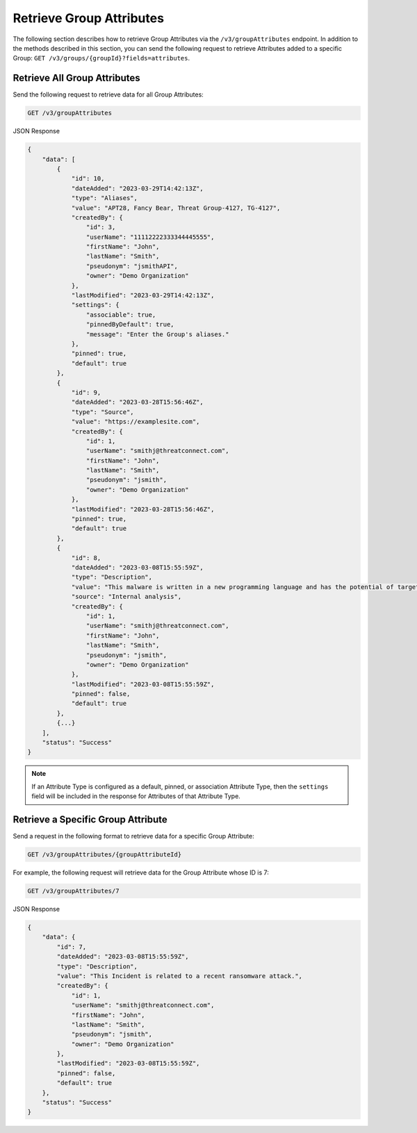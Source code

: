 Retrieve Group Attributes
-------------------------

The following section describes how to retrieve Group Attributes via the ``/v3/groupAttributes`` endpoint. In addition to the methods described in this section, you can send the following request to retrieve Attributes added to a specific Group: ``GET /v3/groups/{groupId}?fields=attributes``.

Retrieve All Group Attributes
^^^^^^^^^^^^^^^^^^^^^^^^^^^^^

Send the following request to retrieve data for all Group Attributes:

.. code::

    GET /v3/groupAttributes

JSON Response

.. code:: json

    {
        "data": [
            {
                "id": 10,
                "dateAdded": "2023-03-29T14:42:13Z",
                "type": "Aliases",
                "value": "APT28, Fancy Bear, Threat Group-4127, TG-4127",
                "createdBy": {
                    "id": 3,
                    "userName": "11112222333344445555",
                    "firstName": "John",
                    "lastName": "Smith",
                    "pseudonym": "jsmithAPI",
                    "owner": "Demo Organization"
                },
                "lastModified": "2023-03-29T14:42:13Z",
                "settings": {
                    "associable": true,
                    "pinnedByDefault": true,
                    "message": "Enter the Group's aliases."
                },
                "pinned": true,
                "default": true
            }, 
            {
                "id": 9,
                "dateAdded": "2023-03-28T15:56:46Z",
                "type": "Source",
                "value": "https://examplesite.com",
                "createdBy": {
                    "id": 1,
                    "userName": "smithj@threatconnect.com",
                    "firstName": "John",
                    "lastName": "Smith",
                    "pseudonym": "jsmith",
                    "owner": "Demo Organization"
                },
                "lastModified": "2023-03-28T15:56:46Z",
                "pinned": true,
                "default": true
            }, 
            {
                "id": 8,
                "dateAdded": "2023-03-08T15:55:59Z",
                "type": "Description",
                "value": "This malware is written in a new programming language and has the potential of targeting millions of routers and IOT devices.",
                "source": "Internal analysis",
                "createdBy": {
                    "id": 1,
                    "userName": "smithj@threatconnect.com",
                    "firstName": "John",
                    "lastName": "Smith",
                    "pseudonym": "jsmith",
                    "owner": "Demo Organization"
                },
                "lastModified": "2023-03-08T15:55:59Z",
                "pinned": false,
                "default": true
            }, 
            {...}
        ],
        "status": "Success"
    }

.. note::
    If an Attribute Type is configured as a default, pinned, or association Attribute Type, then the ``settings`` field will be included in the response for Attributes of that Attribute Type.

Retrieve a Specific Group Attribute
^^^^^^^^^^^^^^^^^^^^^^^^^^^^^^^^^^^

Send a request in the following format to retrieve data for a specific Group Attribute:

.. code::

    GET /v3/groupAttributes/{groupAttributeId}

For example, the following request will retrieve data for the Group Attribute whose ID is 7:

.. code::

    GET /v3/groupAttributes/7

JSON Response

.. code:: json

    {
        "data": {
            "id": 7,
            "dateAdded": "2023-03-08T15:55:59Z",
            "type": "Description",
            "value": "This Incident is related to a recent ransomware attack.",
            "createdBy": {
                "id": 1,
                "userName": "smithj@threatconnect.com",
                "firstName": "John",
                "lastName": "Smith",
                "pseudonym": "jsmith",
                "owner": "Demo Organization"
            },
            "lastModified": "2023-03-08T15:55:59Z",
            "pinned": false,
            "default": true
        },
        "status": "Success"
    }
